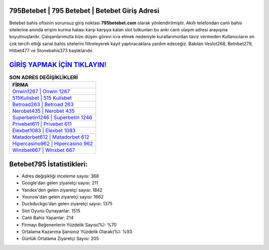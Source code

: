 ﻿795Betebet | 795 Betebet | Betebet Giriş Adresi
===================================

.. image:: images/betebet-giris.jpg
   :width: 600
   
Betebet bahis ofisinin sorunsuz giriş noktası **795betebet.com** olarak yönlendirilmiştir. Akıllı telefondan canlı bahis sitelerine anında erişim kurma hatası karşı karşıya kalan slot tutkunları bu anki canlı ulaşım adresi arayışına koyulmuşlardır. Çalışanlarımızla bize düşen görevi icra etmek nedeniyle kurallarımızdan taviz vermeden Kullanıcıların en çok tercih ettiği sanal bahis sitelerini filtreleyerek kayıt yaptıracaklara yardım edeceğiz. Bakılan Veslot268, Betnbet279, Hitbet477 ve Stonebahis373 başlıklarıdır.

`GİRİŞ YAPMAK İÇİN TIKLAYIN! <https://uclck.me/gonow>`_
==============

.. list-table:: **SON ADRES DEĞİŞİKLİKLERİ**
   :widths: 100
   :header-rows: 1

   * - FİRMA
   * - `Onwin1267 | Onwin 1267 <onwin1267-onwin-1267-onwin-giris-adresi.html>`_
   * - `515Kulisbet | 515 Kulisbet <515kulisbet-515-kulisbet-kulisbet-giris-adresi.html>`_
   * - `Betroad263 | Betroad 263 <betroad263-betroad-263-betroad-giris-adresi.html>`_	 
   * - `Nerobet435 | Nerobet 435 <nerobet435-nerobet-435-nerobet-giris-adresi.html>`_	 
   * - `Superbetin1246 | Superbetin 1246 <superbetin1246-superbetin-1246-superbetin-giris-adresi.html>`_ 
   * - `Privebet611 | Privebet 611 <privebet611-privebet-611-privebet-giris-adresi.html>`_
   * - `Elexbet1083 | Elexbet 1083 <elexbet1083-elexbet-1083-elexbet-giris-adresi.html>`_	 
   * - `Matadorbet612 | Matadorbet 612 <matadorbet612-matadorbet-612-matadorbet-giris-adresi.html>`_
   * - `Hipercasino962 | Hipercasino 962 <hipercasino962-hipercasino-962-hipercasino-giris-adresi.html>`_
   * - `Winxbet667 | Winxbet 667 <winxbet667-winxbet-667-winxbet-giris-adresi.html>`_
	 
Betebet795 İstatistikleri:
===================================	 
* Adres değişikliği inceleme sayısı: 368
* Google'dan gelen ziyaretçi sayısı: 211
* Yandex'den gelen ziyaretçi sayısı: 1842
* Younow'dan gelen ziyaretçi sayısı: 1662
* Duckduckgo'dan gelen ziyaretçi sayısı: 1375
* Slot Oyunu Oynayanlar: 1515
* Canlı Bahis Yapanlar: 214
* Firmayı Beğenenlerin Yüzdelik Sayısı(%): %70
* Ortalama Kazanma Şansınız Yüzdelik Olarak(%): %93
* Günlük Ortalama Ziyaretçi Sayısı: 205
